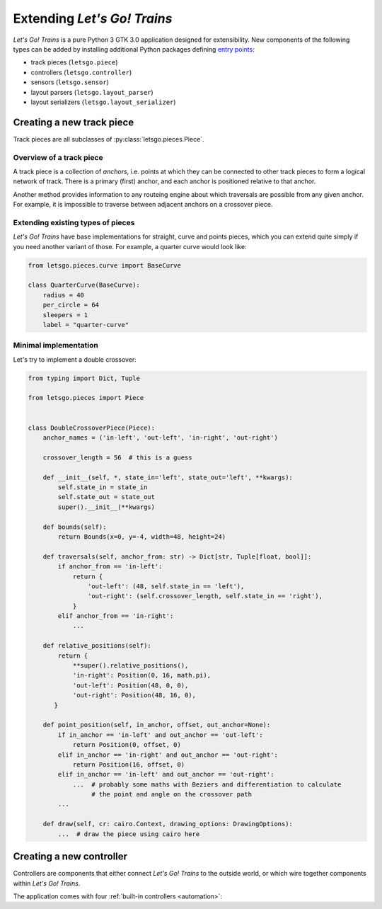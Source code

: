 Extending *Let's Go! Trains*
============================

*Let's Go! Trains* is a pure Python 3 GTK 3.0 application designed for extensibility. New components of the following
types can be added by installing additional Python packages defining `entry points
<https://packaging.python.org/specifications/entry-points/>`_:

* track pieces (``letsgo.piece``)
* controllers (``letsgo.controller``)
* sensors (``letsgo.sensor``)
* layout parsers (``letsgo.layout_parser``)
* layout serializers (``letsgo.layout_serializer``)

Creating a new track piece
--------------------------

Track pieces are all subclasses of :py:class:`letsgo.pieces.Piece`.

Overview of a track piece
~~~~~~~~~~~~~~~~~~~~~~~~~

A track piece is a collection of *anchors*, i.e. points at which they can be connected to other track pieces to form a
logical network of track. There is a primary (first) anchor, and each anchor is positioned relative to that anchor.

Another method provides information to any routeing engine about which traversals are possible from any given anchor.
For example, it is impossible to traverse between adjacent anchors on a crossover piece.

Extending existing types of pieces
~~~~~~~~~~~~~~~~~~~~~~~~~~~~~~~~~~

*Let's Go! Trains* have base implementations for straight, curve and points pieces, which you can extend quite simply if
you need another variant of those. For example, a quarter curve would look like:

.. code-block:: python

   from letsgo.pieces.curve import BaseCurve

   class QuarterCurve(BaseCurve):
       radius = 40
       per_circle = 64
       sleepers = 1
       label = "quarter-curve"


Minimal implementation
~~~~~~~~~~~~~~~~~~~~~~

Let's try to implement a double crossover:

.. code-block:: python

   from typing import Dict, Tuple

   from letsgo.pieces import Piece


   class DoubleCrossoverPiece(Piece):
       anchor_names = ('in-left', 'out-left', 'in-right', 'out-right')

       crossover_length = 56  # this is a guess

       def __init__(self, *, state_in='left', state_out='left', **kwargs):
           self.state_in = state_in
           self.state_out = state_out
           super().__init__(**kwargs)

       def bounds(self):
           return Bounds(x=0, y=-4, width=48, height=24)

       def traversals(self, anchor_from: str) -> Dict[str, Tuple[float, bool]]:
           if anchor_from == 'in-left':
               return {
                   'out-left': (48, self.state_in == 'left'),
                   'out-right': (self.crossover_length, self.state_in == 'right'),
               }
           elif anchor_from == 'in-right':
               ...

       def relative_positions(self):
           return {
               **super().relative_positions(),
               'in-right': Position(0, 16, math.pi),
               'out-left': Position(48, 0, 0),
               'out-right': Position(48, 16, 0),
          }

       def point_position(self, in_anchor, offset, out_anchor=None):
           if in_anchor == 'in-left' and out_anchor == 'out-left':
               return Position(0, offset, 0)
           elif in_anchor == 'in-right' and out_anchor == 'out-right':
               return Position(16, offset, 0)
           elif in_anchor == 'in-left' and out_anchor == 'out-right':
               ...  # probably some maths with Beziers and differentiation to calculate
                    # the point and angle on the crossover path
           ...

       def draw(self, cr: cairo.Context, drawing_options: DrawingOptions):
           ...  # draw the piece using cairo here


Creating a new controller
-------------------------

Controllers are components that either connect *Let's Go! Trains* to the outside world, or which wire together
components within *Let's Go! Trains*.

The application comes with four :ref:`built-in controllers <automation>`:
